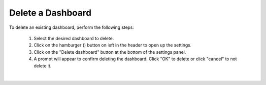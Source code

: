 .. _delete_dashboard:

Delete a Dashboard
==================

.. |dashboard_settings_button| image:: ../../images/dashboard_settings_button.png
   :scale: 50%

To delete an existing dashboard, perform the following steps:

   1. Select the desired dashboard to delete. 
   2. Click on the hamburger (|dashboard_settings_button|) button on left in the header to open up the settings.
   3. Click on the "Delete dashboard" button at the bottom of the settings panel.
   4. A prompt will appear to confirm deleting the dashboard. Click "OK" to delete or click "cancel" to not delete it.

.. image:: ../../images/save_dashboard_settings.png
   :align: center

|
